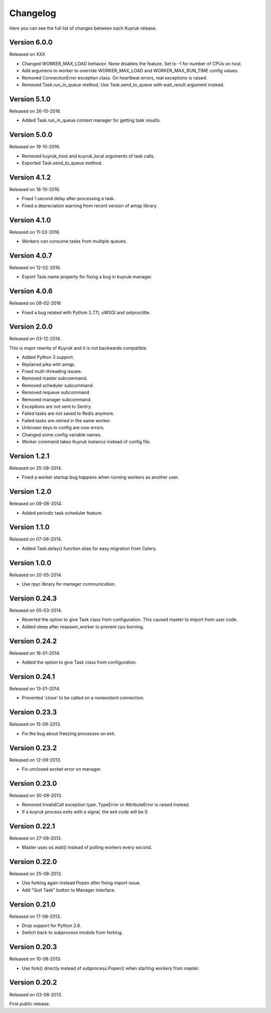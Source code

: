 Changelog
=========

Here you can see the full list of changes between each Kuyruk release.

Version 6.0.0
-------------

Released on XXX

- Changed WORKER_MAX_LOAD behavior.
  None disables the feature.
  Set to -1 for number of CPUs on host.
- Add argumens to worker to override WORKER_MAX_LOAD and
  WORKER_MAX_RUN_TIME config values.
- Removed ConnectionError exception class.
  On heartbeat errors, real exceptions is raised.
- Removed Task.run_in_queue method.
  Use Task.send_to_queue with wait_result argument instead.

Version 5.1.0
-------------

Released on 26-10-2016.

- Added Task.run_in_queue context manager for getting task results.

Version 5.0.0
-------------

Released on 19-10-2016.

- Removed kuyruk_host and kuyruk_local arguments of task calls.
- Exported Task.send_to_queue method.

Version 4.1.2
-------------

Released on 18-10-2016.

- Fixed 1 second delay after processing a task.
- Fixed a depreciation warning from recent version of amqp library.

Version 4.1.0
-------------

Released on 11-03-2016.

- Workers can consume tasks from multiple queues.

Version 4.0.7
-------------

Released on 12-02-2016.

- Export Task.name property for fixing a bug in kuyruk-manager.

Version 4.0.6
-------------

Released on 08-02-2016

- Fixed a bug related with Python 2.7.11, uWSGI and setproctitle.

Version 2.0.0
-------------

Released on 03-12-2014.

This is major rewrite of Kuyruk and it is not backwards compatible.

- Added Python 3 support.
- Replaced pika with amqp.
- Fixed multi-threading issues.
- Removed master subcommand.
- Removed scheduler subcommand.
- Removed requeue subcommand.
- Removed manager subcommand.
- Exceptions are not sent to Sentry.
- Failed tasks are not saved to Redis anymore.
- Failed tasks are retried in the same worker.
- Unknown keys in config are now errors.
- Changed some config variable names.
- Worker command takes Kuyruk instance instead of config file.

Version 1.2.1
-------------

Released on 25-08-2014.

- Fixed a worker startup bug happens when running workers as another user.

Version 1.2.0
-------------

Released on 09-06-2014.

- Added periodic task scheduler feature.

Version 1.1.0
-------------

Released on 07-06-2014.

- Added Task.delay() function alias for easy migration from Celery.

Version 1.0.0
-------------

Released on 20-05-2014.

- Use rpyc library for manager communication.

Version 0.24.3
--------------

Released on 05-03-2014.

- Reverted the option to give Task class from configuration. This caused
  master to import from user code.
- Added sleep after respawn_worker to prevent cpu burning.

Version 0.24.2
--------------

Released on 16-01-2014.

- Added the option to give Task class from configuration.

Version 0.24.1
--------------

Released on 13-01-2014.

- Prevented 'close' to be called on a nonexistent connection.

Version 0.23.3
--------------

Released on 15-09-2013.

- Fix the bug about freezing processes on exit.

Version 0.23.2
--------------

Released on 12-09-2013.

- Fix unclosed socket error on manager.

Version 0.23.0
--------------

Released on 30-08-2013.

- Removed InvalidCall exception type. TypeError or AttributeError is raised
  instead.
- If a kuyruk process exits with a signal, the exit code will be 0.

Version 0.22.1
--------------

Released on 27-08-2013.

- Master uses os.wait() instead of polling workers every second.

Version 0.22.0
--------------

Released on 25-08-2013.

- Use forking again instead Popen after fixing import issue.
- Add "Quit Task" button to Manager interface.

Version 0.21.0
--------------

Released on 17-08-2013.

- Drop support for Python 2.6.
- Switch back to subprocess module from forking.

Version 0.20.3
--------------

Released on 10-08-2013.

- Use fork() directly instead of subprocess.Popen() when starting workers
  from master.

Version 0.20.2
--------------

Released on 03-08-2013.

First public release.
